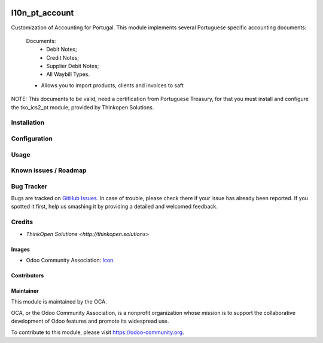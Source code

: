 .. image:: https://img.shields.io/badge/licence-AGPL--3-blue.svg
   :target: http://www.gnu.org/licenses/agpl-3.0-standalone.html
   :alt: License: AGPL-3

===============
l10n_pt_account
===============

Customization of Accounting for Portugal.
This module implements several Portuguese specific accounting documents:
    Documents:
        * Debit Notes;
        * Credit Notes;
        * Supplier Debit Notes;
        * All Waybill Types.

    * Allows you to import products, clients and invoices to saft
NOTE: This documents to be valid, need a certification from
Portuguese Treasury, for that you must install and configure the
tko_ics2_pt module, provided by Thinkopen Solutions.

Installation
============

Configuration
=============

Usage
=====

.. image:: https://odoo-community.org/website/image/ir.attachment/5784_f2813bd/datas
   :alt: Try me on Runbot
   :target: https://runbot.odoo-community.org/runbot/171/9.0

Known issues / Roadmap
======================

Bug Tracker
===========

Bugs are tracked on `GitHub Issues
<https://github.com/OCA/l10n-portugal/issues>`_. In case of trouble, please
check there if your issue has already been reported. If you spotted it first,
help us smashing it by providing a detailed and welcomed feedback.

Credits
=======

* `ThinkOpen Solutions <http://thinkopen.solutions>`

Images
------

* Odoo Community Association: `Icon <https://github.com/OCA/maintainer-tools/blob/master/template/module/static/description/icon.svg>`_.

Contributors
------------

Maintainer
----------

.. image:: https://odoo-community.org/logo.png
   :alt: Odoo Community Association
   :target: https://odoo-community.org

This module is maintained by the OCA.

OCA, or the Odoo Community Association, is a nonprofit organization whose
mission is to support the collaborative development of Odoo features and
promote its widespread use.

To contribute to this module, please visit https://odoo-community.org.
